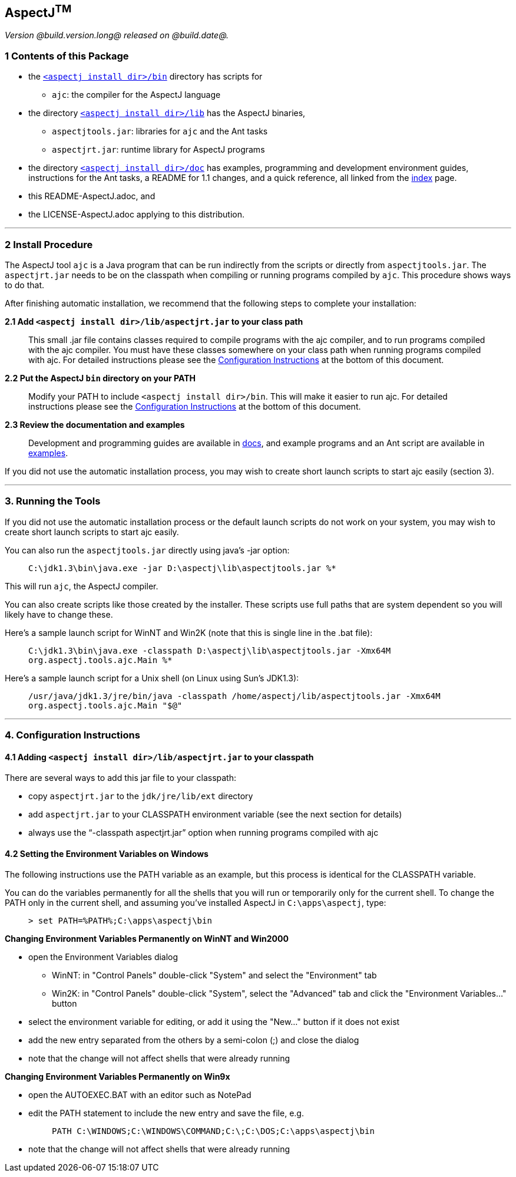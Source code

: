 == AspectJ^TM^

_Version @build.version.long@ released on @build.date@._

=== 1 Contents of this Package

* the link:bin[`<aspectj install dir>/bin`] directory has scripts for
** `ajc`: the compiler for the AspectJ language
* the directory link:lib[`<aspectj install dir>/lib`] has the AspectJ
binaries,
** `aspectjtools.jar`: libraries for `ajc` and the Ant tasks
** `aspectjrt.jar`: runtime library for AspectJ programs
* the directory link:doc[`<aspectj install dir>/doc`] has examples,
programming and development environment guides, instructions for the Ant
tasks, a README for 1.1 changes, and a quick reference, all linked from
the link:doc/index.html[index] page.
* this README-AspectJ.adoc, and
* the LICENSE-AspectJ.adoc applying to this distribution.

'''''

=== 2 Install Procedure

The AspectJ tool `ajc` is a Java program that can be
run indirectly from the scripts or directly from `aspectjtools.jar`. The
`aspectjrt.jar` needs to be on the classpath when compiling or running
programs compiled by `ajc`. This procedure shows ways to do that.

After finishing automatic installation, we recommend that the following
steps to complete your installation:

*2.1 Add `<aspectj install dir>/lib/aspectjrt.jar` to your class path*

____
This small .jar file contains classes required to compile programs with
the ajc compiler, and to run programs compiled with the ajc compiler.
You must have these classes somewhere on your class path when running
programs compiled with ajc. For detailed instructions please see the
xref:#configInstructions[Configuration Instructions] at the bottom of
this document.
____

*2.2 Put the AspectJ `bin` directory on your PATH*

____
Modify your PATH to include `<aspectj install   dir>/bin`. This will
make it easier to run ajc. For detailed instructions please see the
xref:#configInstructions[Configuration Instructions] at the bottom of
this document.
____

*2.3 Review the documentation and examples*

____
Development and programming guides are available in
link:doc/index.html[docs], and example programs and an Ant script are
available in link:doc/examples/[examples].
____

If you did not use the automatic installation process, you may wish to
create short launch scripts to start ajc easily (section 3).

'''''

=== 3. Running the Tools

If you did not use the automatic installation process or the default
launch scripts do not work on your system, you may wish to create short
launch scripts to start ajc easily.

You can also run the `aspectjtools.jar` directly using java's -jar
option:

____
`C:\jdk1.3\bin\java.exe -jar D:\aspectj\lib\aspectjtools.jar %*`
____

This will run `ajc`, the AspectJ compiler.

You can also create scripts like those created by the installer. These
scripts use full paths that are system dependent so you will likely have
to change these.

Here's a sample launch script for WinNT and Win2K (note that this is
single line in the .bat file):

____
`C:\jdk1.3\bin\java.exe -classpath D:\aspectj\lib\aspectjtools.jar -Xmx64M org.aspectj.tools.ajc.Main %*`
____

Here's a sample launch script for a Unix shell (on Linux using Sun's
JDK1.3):

____
`/usr/java/jdk1.3/jre/bin/java -classpath /home/aspectj/lib/aspectjtools.jar -Xmx64M org.aspectj.tools.ajc.Main "$@"`
____

'''''

[[configInstructions]]
=== 4. Configuration Instructions

==== 4.1 Adding `<aspectj install dir>/lib/aspectjrt.jar` to your classpath

There are several ways to add this jar file to your classpath:

* copy `aspectjrt.jar` to the `jdk/jre/lib/ext` directory
* add `aspectjrt.jar` to your CLASSPATH environment variable (see the
next section for details)
* always use the "`-classpath aspectjrt.jar`" option when running
programs compiled with ajc

==== 4.2 [#6.1]#Setting the Environment Variables on Windows#

The following instructions use the PATH variable as an example, but this
process is identical for the CLASSPATH variable.

You can do the variables permanently for all the shells that you will
run or temporarily only for the current shell. To change the PATH only
in the current shell, and assuming you've installed AspectJ in
`C:\apps\aspectj`, type:

____
`> set PATH=%PATH%;C:\apps\aspectj\bin`
____

*Changing Environment Variables Permanently on WinNT and Win2000*

* open the Environment Variables dialog
** WinNT: in "Control Panels" double-click "System" and select the
"Environment" tab
** Win2K: in "Control Panels" double-click "System", select the
"Advanced" tab and click the "Environment Variables..." button
* select the environment variable for editing, or add it using the
"New..." button if it does not exist
* add the new entry separated from the others by a semi-colon (;) and
close the dialog
* note that the change will not affect shells that were already running

*Changing Environment Variables Permanently on Win9x*

* open the AUTOEXEC.BAT with an editor such as NotePad
* edit the PATH statement to include the new entry and save the file,
e.g. +
+
____
`PATH C:\WINDOWS;C:\WINDOWS\COMMAND;C:\;C:\DOS;C:\apps\aspectj\bin`
____
* note that the change will not affect shells that were already running
